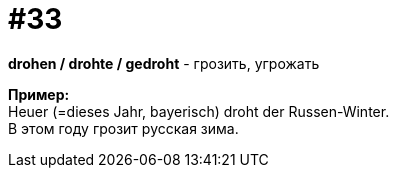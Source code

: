 [#16_033]
= #33
:hardbreaks:

*drohen / drohte / gedroht* - грозить, угрожать

*Пример:*
Heuer (=dieses Jahr, bayerisch) droht der Russen-Winter.
В этом году грозит русская зима.

